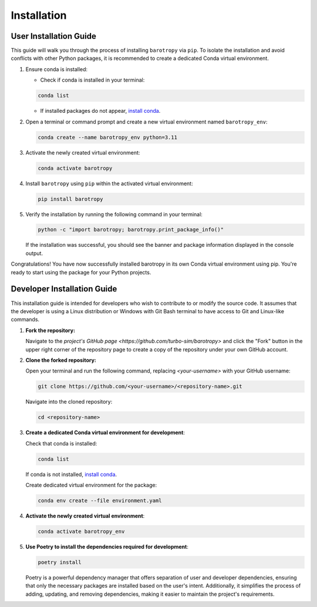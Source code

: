 
.. _installation:


Installation
============

User Installation Guide
-----------------------

This guide will walk you through the process of installing ``barotropy`` via ``pip``. To isolate the installation and avoid conflicts with other Python packages, it is recommended to create a dedicated Conda virtual environment.

1. Ensure conda is installed:

   - Check if conda is installed in your terminal:

   .. code-block:: bash

      conda list

   - If installed packages do not appear, `install conda <https://conda.io/projects/conda/en/latest/user-guide/install/index.html>`_.

2. Open a terminal or command prompt and create a new virtual environment named ``barotropy_env``:

   .. code-block:: bash

      conda create --name barotropy_env python=3.11

3. Activate the newly created virtual environment:

   .. code-block:: bash

      conda activate barotropy

4. Install ``barotropy`` using ``pip`` within the activated virtual environment:

   .. code-block:: bash

      pip install barotropy

5. Verify the installation by running the following command in your terminal:

   .. code-block:: bash

      python -c "import barotropy; barotropy.print_package_info()"

   If the installation was successful, you should see the banner and package information displayed in the console output.



Congratulations! You have now successfully installed barotropy in its own Conda virtual environment using pip. You're ready to start using the package for your Python projects.





Developer Installation Guide
------------------------------

This installation guide is intended for developers who wish to contribute to or modify the source code. It assumes that the developer is using a Linux distribution or Windows with Git Bash terminal to have access to Git and Linux-like commands.

1. **Fork the repository:**

   Navigate to the `project's GitHub page <https://github.com/turbo-sim/barotropy>` and click the "Fork" button in the upper right corner of the repository page to create a copy of the repository under your own GitHub account.


2. **Clone the forked repository:**

   Open your terminal and run the following command, replacing `<your-username>` with your GitHub username:

   .. code-block:: bash

      git clone https://github.com/<your-username>/<repository-name>.git

   Navigate into the cloned repository:

   .. code-block:: bash

      cd <repository-name>

3. **Create a dedicated Conda virtual environment for development**:

   Check that conda is installed:

   .. code-block:: bash

      conda list

   If conda is not installed, `install conda <https://conda.io/projects/conda/en/latest/user-guide/install/index.html>`_.
   
   Create dedicated virtual environment for the package:

   .. code-block:: bash

      conda env create --file environment.yaml

4. **Activate the newly created virtual environment**:

   .. code-block:: bash

      conda activate barotropy_env

   
5. **Use Poetry to install the dependencies required for development**:

   .. code-block:: bash

      poetry install

   Poetry is a powerful dependency manager that offers separation of user and developer dependencies, ensuring that only the necessary packages are installed based on the user's intent. Additionally, it simplifies the process of adding, updating, and removing dependencies, making it easier to maintain the project's requirements.


